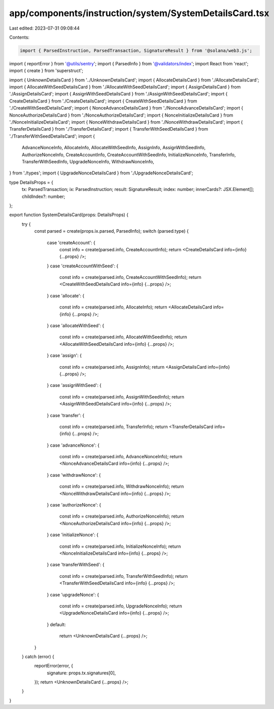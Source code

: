 app/components/instruction/system/SystemDetailsCard.tsx
=======================================================

Last edited: 2023-07-31 09:08:44

Contents:

.. code-block:: tsx

    import { ParsedInstruction, ParsedTransaction, SignatureResult } from '@solana/web3.js';
import { reportError } from '@utils/sentry';
import { ParsedInfo } from '@validators/index';
import React from 'react';
import { create } from 'superstruct';

import { UnknownDetailsCard } from '../UnknownDetailsCard';
import { AllocateDetailsCard } from './AllocateDetailsCard';
import { AllocateWithSeedDetailsCard } from './AllocateWithSeedDetailsCard';
import { AssignDetailsCard } from './AssignDetailsCard';
import { AssignWithSeedDetailsCard } from './AssignWithSeedDetailsCard';
import { CreateDetailsCard } from './CreateDetailsCard';
import { CreateWithSeedDetailsCard } from './CreateWithSeedDetailsCard';
import { NonceAdvanceDetailsCard } from './NonceAdvanceDetailsCard';
import { NonceAuthorizeDetailsCard } from './NonceAuthorizeDetailsCard';
import { NonceInitializeDetailsCard } from './NonceInitializeDetailsCard';
import { NonceWithdrawDetailsCard } from './NonceWithdrawDetailsCard';
import { TransferDetailsCard } from './TransferDetailsCard';
import { TransferWithSeedDetailsCard } from './TransferWithSeedDetailsCard';
import {
    AdvanceNonceInfo,
    AllocateInfo,
    AllocateWithSeedInfo,
    AssignInfo,
    AssignWithSeedInfo,
    AuthorizeNonceInfo,
    CreateAccountInfo,
    CreateAccountWithSeedInfo,
    InitializeNonceInfo,
    TransferInfo,
    TransferWithSeedInfo,
    UpgradeNonceInfo,
    WithdrawNonceInfo,
} from './types';
import { UpgradeNonceDetailsCard } from './UpgradeNonceDetailsCard';

type DetailsProps = {
    tx: ParsedTransaction;
    ix: ParsedInstruction;
    result: SignatureResult;
    index: number;
    innerCards?: JSX.Element[];
    childIndex?: number;
};

export function SystemDetailsCard(props: DetailsProps) {
    try {
        const parsed = create(props.ix.parsed, ParsedInfo);
        switch (parsed.type) {
            case 'createAccount': {
                const info = create(parsed.info, CreateAccountInfo);
                return <CreateDetailsCard info={info} {...props} />;
            }
            case 'createAccountWithSeed': {
                const info = create(parsed.info, CreateAccountWithSeedInfo);
                return <CreateWithSeedDetailsCard info={info} {...props} />;
            }
            case 'allocate': {
                const info = create(parsed.info, AllocateInfo);
                return <AllocateDetailsCard info={info} {...props} />;
            }
            case 'allocateWithSeed': {
                const info = create(parsed.info, AllocateWithSeedInfo);
                return <AllocateWithSeedDetailsCard info={info} {...props} />;
            }
            case 'assign': {
                const info = create(parsed.info, AssignInfo);
                return <AssignDetailsCard info={info} {...props} />;
            }
            case 'assignWithSeed': {
                const info = create(parsed.info, AssignWithSeedInfo);
                return <AssignWithSeedDetailsCard info={info} {...props} />;
            }
            case 'transfer': {
                const info = create(parsed.info, TransferInfo);
                return <TransferDetailsCard info={info} {...props} />;
            }
            case 'advanceNonce': {
                const info = create(parsed.info, AdvanceNonceInfo);
                return <NonceAdvanceDetailsCard info={info} {...props} />;
            }
            case 'withdrawNonce': {
                const info = create(parsed.info, WithdrawNonceInfo);
                return <NonceWithdrawDetailsCard info={info} {...props} />;
            }
            case 'authorizeNonce': {
                const info = create(parsed.info, AuthorizeNonceInfo);
                return <NonceAuthorizeDetailsCard info={info} {...props} />;
            }
            case 'initializeNonce': {
                const info = create(parsed.info, InitializeNonceInfo);
                return <NonceInitializeDetailsCard info={info} {...props} />;
            }
            case 'transferWithSeed': {
                const info = create(parsed.info, TransferWithSeedInfo);
                return <TransferWithSeedDetailsCard info={info} {...props} />;
            }
            case 'upgradeNonce': {
                const info = create(parsed.info, UpgradeNonceInfo);
                return <UpgradeNonceDetailsCard info={info} {...props} />;
            }
            default:
                return <UnknownDetailsCard {...props} />;
        }
    } catch (error) {
        reportError(error, {
            signature: props.tx.signatures[0],
        });
        return <UnknownDetailsCard {...props} />;
    }
}


